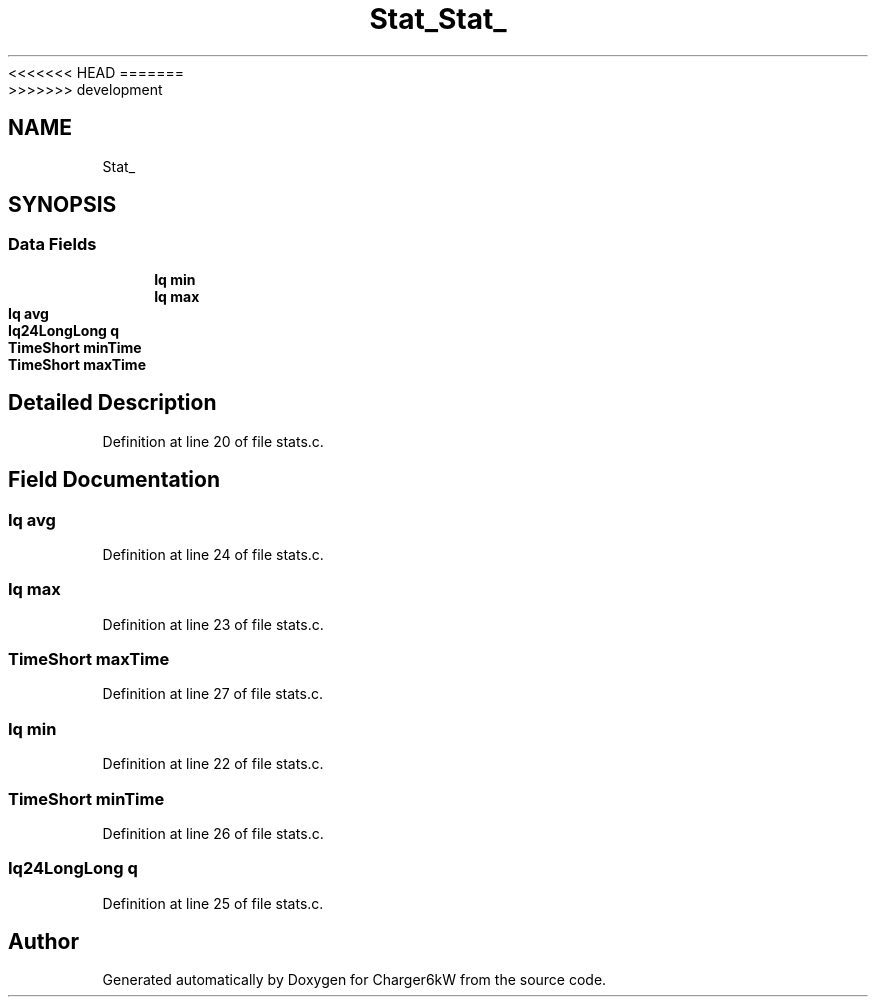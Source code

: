 <<<<<<< HEAD
.TH "Stat_" 3 "Sun Nov 29 2020" "Version 9" "Charger6kW" \" -*- nroff -*-
=======
.TH "Stat_" 3 "Mon Nov 30 2020" "Version 9" "Charger6kW" \" -*- nroff -*-
>>>>>>> development
.ad l
.nh
.SH NAME
Stat_
.SH SYNOPSIS
.br
.PP
.SS "Data Fields"

.in +1c
.ti -1c
.RI "\fBIq\fP \fBmin\fP"
.br
.ti -1c
.RI "\fBIq\fP \fBmax\fP"
.br
.ti -1c
.RI "\fBIq\fP \fBavg\fP"
.br
.ti -1c
.RI "\fBIq24LongLong\fP \fBq\fP"
.br
.ti -1c
.RI "\fBTimeShort\fP \fBminTime\fP"
.br
.ti -1c
.RI "\fBTimeShort\fP \fBmaxTime\fP"
.br
.in -1c
.SH "Detailed Description"
.PP 
Definition at line 20 of file stats\&.c\&.
.SH "Field Documentation"
.PP 
.SS "\fBIq\fP avg"

.PP
Definition at line 24 of file stats\&.c\&.
.SS "\fBIq\fP max"

.PP
Definition at line 23 of file stats\&.c\&.
.SS "\fBTimeShort\fP maxTime"

.PP
Definition at line 27 of file stats\&.c\&.
.SS "\fBIq\fP min"

.PP
Definition at line 22 of file stats\&.c\&.
.SS "\fBTimeShort\fP minTime"

.PP
Definition at line 26 of file stats\&.c\&.
.SS "\fBIq24LongLong\fP q"

.PP
Definition at line 25 of file stats\&.c\&.

.SH "Author"
.PP 
Generated automatically by Doxygen for Charger6kW from the source code\&.
